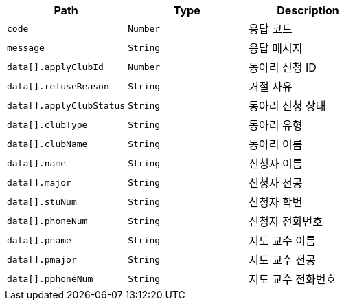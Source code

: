 |===
|Path|Type|Description

|`+code+`
|`+Number+`
|응답 코드

|`+message+`
|`+String+`
|응답 메시지

|`+data[].applyClubId+`
|`+Number+`
|동아리 신청 ID

|`+data[].refuseReason+`
|`+String+`
|거절 사유

|`+data[].applyClubStatus+`
|`+String+`
|동아리 신청 상태

|`+data[].clubType+`
|`+String+`
|동아리 유형

|`+data[].clubName+`
|`+String+`
|동아리 이름

|`+data[].name+`
|`+String+`
|신청자 이름

|`+data[].major+`
|`+String+`
|신청자 전공

|`+data[].stuNum+`
|`+String+`
|신청자 학번

|`+data[].phoneNum+`
|`+String+`
|신청자 전화번호

|`+data[].pname+`
|`+String+`
|지도 교수 이름

|`+data[].pmajor+`
|`+String+`
|지도 교수 전공

|`+data[].pphoneNum+`
|`+String+`
|지도 교수 전화번호

|===